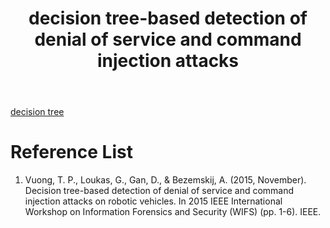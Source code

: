 :PROPERTIES:
:ID:       5e809c4d-be61-4efb-8188-f2ec5cc2a1dd
:END:
#+title: decision tree-based detection of denial of service and command injection attacks

[[id:3a2b33e5-86aa-4e2c-8304-36bbbb27269d][decision tree]]

* Reference List
1. Vuong, T. P., Loukas, G., Gan, D., & Bezemskij, A. (2015, November). Decision tree-based detection of denial of service and command injection attacks on robotic vehicles. In 2015 IEEE International Workshop on Information Forensics and Security (WIFS) (pp. 1-6). IEEE.

